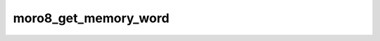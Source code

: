 .. -*- coding: utf-8 -*-
.. _moro8_get_memory_word:

moro8_get_memory_word
---------------------

.. contents::
   :local:
      
.. doxygenfunction:: moro8_get_memory_word
